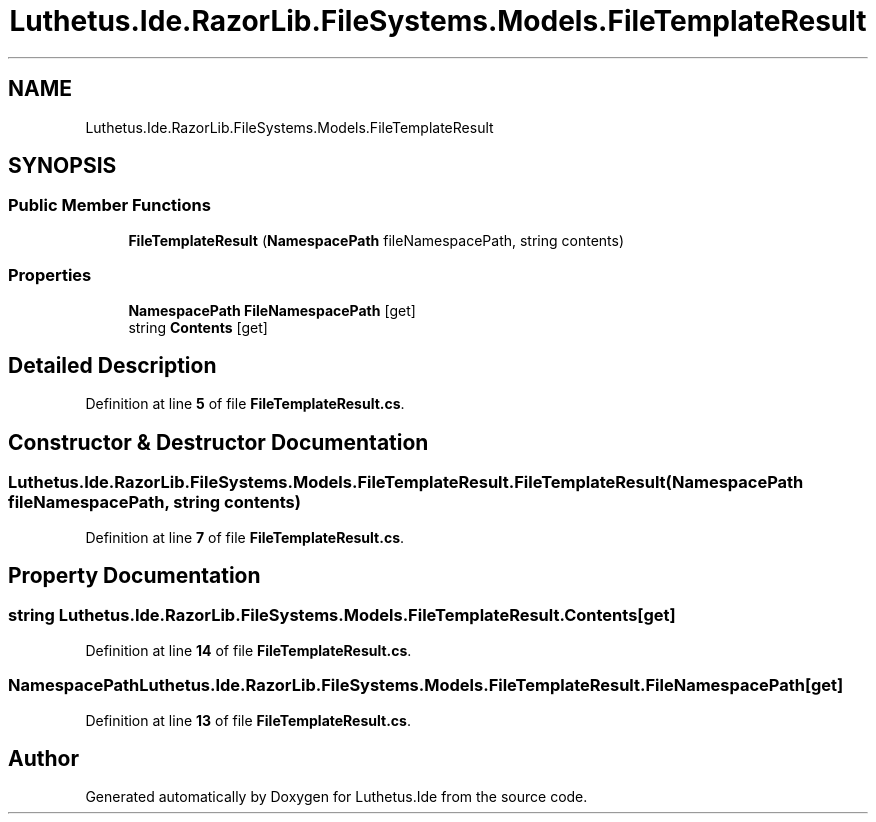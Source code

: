 .TH "Luthetus.Ide.RazorLib.FileSystems.Models.FileTemplateResult" 3 "Version 1.0.0" "Luthetus.Ide" \" -*- nroff -*-
.ad l
.nh
.SH NAME
Luthetus.Ide.RazorLib.FileSystems.Models.FileTemplateResult
.SH SYNOPSIS
.br
.PP
.SS "Public Member Functions"

.in +1c
.ti -1c
.RI "\fBFileTemplateResult\fP (\fBNamespacePath\fP fileNamespacePath, string contents)"
.br
.in -1c
.SS "Properties"

.in +1c
.ti -1c
.RI "\fBNamespacePath\fP \fBFileNamespacePath\fP\fR [get]\fP"
.br
.ti -1c
.RI "string \fBContents\fP\fR [get]\fP"
.br
.in -1c
.SH "Detailed Description"
.PP 
Definition at line \fB5\fP of file \fBFileTemplateResult\&.cs\fP\&.
.SH "Constructor & Destructor Documentation"
.PP 
.SS "Luthetus\&.Ide\&.RazorLib\&.FileSystems\&.Models\&.FileTemplateResult\&.FileTemplateResult (\fBNamespacePath\fP fileNamespacePath, string contents)"

.PP
Definition at line \fB7\fP of file \fBFileTemplateResult\&.cs\fP\&.
.SH "Property Documentation"
.PP 
.SS "string Luthetus\&.Ide\&.RazorLib\&.FileSystems\&.Models\&.FileTemplateResult\&.Contents\fR [get]\fP"

.PP
Definition at line \fB14\fP of file \fBFileTemplateResult\&.cs\fP\&.
.SS "\fBNamespacePath\fP Luthetus\&.Ide\&.RazorLib\&.FileSystems\&.Models\&.FileTemplateResult\&.FileNamespacePath\fR [get]\fP"

.PP
Definition at line \fB13\fP of file \fBFileTemplateResult\&.cs\fP\&.

.SH "Author"
.PP 
Generated automatically by Doxygen for Luthetus\&.Ide from the source code\&.

